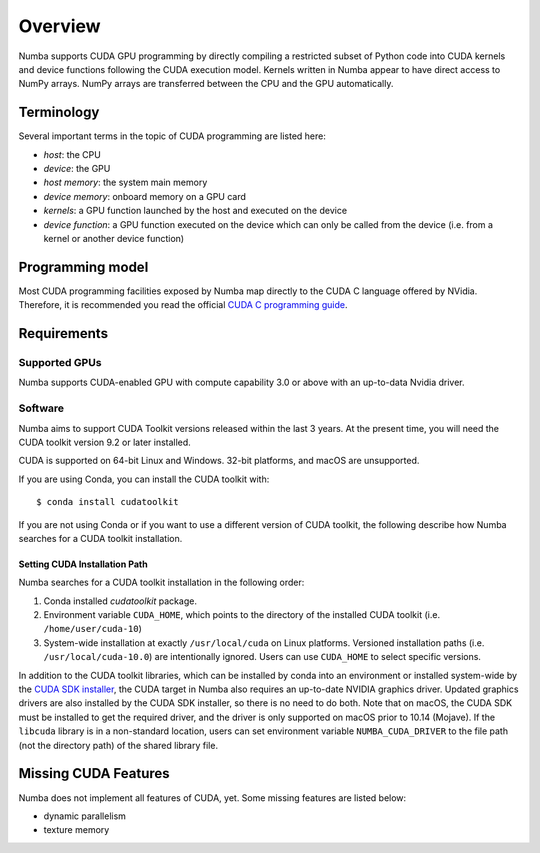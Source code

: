 ========
Overview
========

Numba supports CUDA GPU programming by directly compiling a restricted subset
of Python code into CUDA kernels and device functions following the CUDA
execution model.  Kernels written in Numba appear to have direct access
to NumPy arrays.  NumPy arrays are transferred between the CPU and the
GPU automatically.


Terminology
===========

Several important terms in the topic of CUDA programming are listed here:

- *host*: the CPU
- *device*: the GPU
- *host memory*: the system main memory
- *device memory*: onboard memory on a GPU card
- *kernels*: a GPU function launched by the host and executed on the device
- *device function*: a GPU function executed on the device which can only be
  called from the device (i.e. from a kernel or another device function)


Programming model
=================

Most CUDA programming facilities exposed by Numba map directly to the CUDA
C language offered by NVidia.  Therefore, it is recommended you read the
official `CUDA C programming guide <http://docs.nvidia.com/cuda/cuda-c-programming-guide>`_.


Requirements
============

Supported GPUs
--------------

Numba supports CUDA-enabled GPU with compute capability 3.0 or above with an
up-to-data Nvidia driver.

Software
--------

Numba aims to support CUDA Toolkit versions released within the last 3 years. At
the present time, you will need the CUDA toolkit version 9.2 or later installed.

CUDA is supported on 64-bit Linux and Windows. 32-bit platforms, and macOS are
unsupported.

If you are using Conda, you can install the CUDA toolkit with::

   $ conda install cudatoolkit

If you are not using Conda or if you want to use a different version of CUDA
toolkit, the following describe how Numba searches for a CUDA toolkit
installation.

.. _cudatoolkit-lookup:

Setting CUDA Installation Path
~~~~~~~~~~~~~~~~~~~~~~~~~~~~~~

Numba searches for a CUDA toolkit installation in the following order:

1. Conda installed `cudatoolkit` package.
2. Environment variable ``CUDA_HOME``, which points to the directory of the
   installed CUDA toolkit (i.e. ``/home/user/cuda-10``)
3. System-wide installation at exactly ``/usr/local/cuda`` on Linux platforms.
   Versioned installation paths (i.e. ``/usr/local/cuda-10.0``) are intentionally
   ignored.  Users can use ``CUDA_HOME`` to select specific versions.

In addition to the CUDA toolkit libraries, which can be installed by conda into
an environment or installed system-wide by the `CUDA SDK installer
<(https://developer.nvidia.com/cuda-downloads)>`_, the CUDA target in Numba
also requires an up-to-date NVIDIA graphics driver.  Updated graphics drivers
are also installed by the CUDA SDK installer, so there is no need to do both.
Note that on macOS, the CUDA SDK must be installed to get the required driver,
and the driver is only supported on macOS prior to 10.14 (Mojave).  If the
``libcuda`` library is in a non-standard location, users can set environment
variable ``NUMBA_CUDA_DRIVER`` to the file path (not the directory path) of the
shared library file.


Missing CUDA Features
=====================

Numba does not implement all features of CUDA, yet.  Some missing features
are listed below:

* dynamic parallelism
* texture memory
